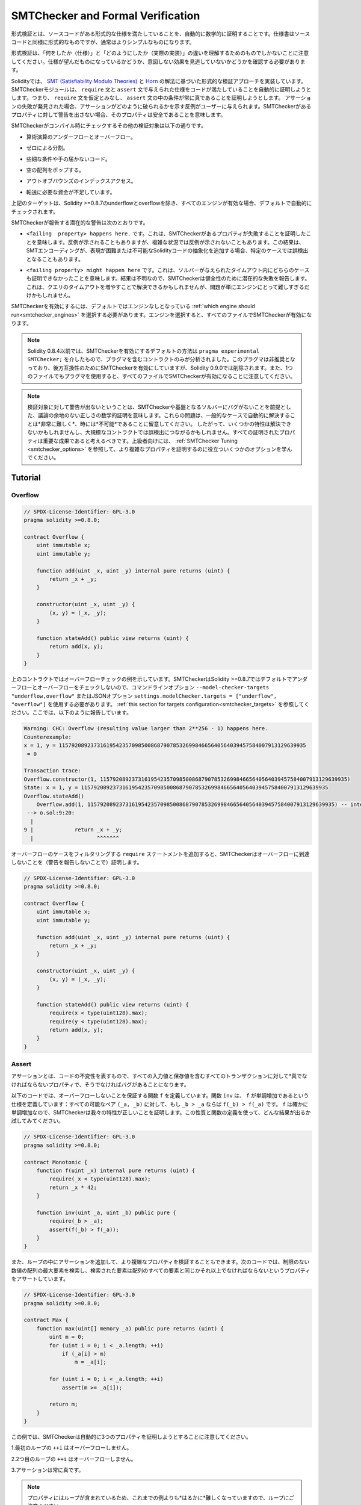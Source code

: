 .. _formal_verification:

##################################
SMTChecker and Formal Verification
##################################

.. Using formal verification it is possible to perform an automated mathematical
.. proof that your source code fulfills a certain formal specification.
.. The specification is still formal (just as the source code), but usually much
.. simpler.

形式検証とは、ソースコードがある形式的な仕様を満たしていることを、自動的に数学的に証明することです。仕様書はソースコードと同様に形式的なものですが、通常はよりシンプルなものになります。

.. Note that formal verification itself can only help you understand the
.. difference between what you did (the specification) and how you did it
.. (the actual implementation). You still need to check whether the specification
.. is what you wanted and that you did not miss any unintended effects of it.

形式検証は、「何をしたか（仕様）」と「どのようにしたか（実際の実装）」の違いを理解するためのものでしかないことに注意してください。仕様が望んだものになっているかどうか、意図しない効果を見逃していないかどうかを確認する必要があります。

.. Solidity implements a formal verification approach based on
.. `SMT (Satisfiability Modulo Theories) <https://en.wikipedia.org/wiki/Satisfiability_modulo_theories>`_ and
.. `Horn <https://en.wikipedia.org/wiki/Horn-satisfiability>`_ solving.
.. The SMTChecker module automatically tries to prove that the code satisfies the
.. specification given by ``require`` and ``assert`` statements. That is, it considers
.. ``require`` statements as assumptions and tries to prove that the conditions
.. inside ``assert`` statements are always true.  If an assertion failure is
.. found, a counterexample may be given to the user showing how the assertion can
.. be violated. If no warning is given by the SMTChecker for a property,
.. it means that the property is safe.

Solidityでは、 `SMT (Satisfiability Modulo Theories) <https://en.wikipedia.org/wiki/Satisfiability_modulo_theories>`_ と `Horn <https://en.wikipedia.org/wiki/Horn-satisfiability>`_ の解法に基づいた形式的な検証アプローチを実装しています。SMTCheckerモジュールは、 ``require`` 文と ``assert`` 文で与えられた仕様をコードが満たしていることを自動的に証明しようとします。つまり、 ``require`` 文を仮定とみなし、 ``assert`` 文の中の条件が常に真であることを証明しようとします。  アサーションの失敗が発見された場合、アサーションがどのように破られるかを示す反例がユーザーに与えられます。SMTCheckerがあるプロパティに対して警告を出さない場合、そのプロパティは安全であることを意味します。

.. The other verification targets that the SMTChecker checks at compile time are:

SMTCheckerがコンパイル時にチェックするその他の検証対象は以下の通りです。

.. - Arithmetic underflow and overflow.

- 算術演算のアンダーフローとオーバーフロー。

.. - Division by zero.

- ゼロによる分割。

.. - Trivial conditions and unreachable code.

- 些細な条件や手の届かないコード。

.. - Popping an empty array.

- 空の配列をポップする。

.. - Out of bounds index access.

- アウトオブバウンズのインデックスアクセス。

.. - Insufficient funds for a transfer.

- 転送に必要な資金が不足しています。

.. All the targets above are automatically checked by default if all engines are
.. enabled, except underflow and overflow for Solidity >=0.8.7.

上記のターゲットは、Solidity >=0.8.7のunderflowとoverflowを除き、すべてのエンジンが有効な場合、デフォルトで自動的にチェックされます。

.. The potential warnings that the SMTChecker reports are:

SMTCheckerが報告する潜在的な警告は次のとおりです。

.. - ``<failing  property> happens here.``. This means that the SMTChecker proved that a certain property fails. A counterexample may be given, however in complex situations it may also not show a counterexample. This result may also be a false positive in certain cases, when the SMT encoding adds abstractions for Solidity code that is either hard or impossible to express.

- ``<failing  property> happens here.`` です。これは、SMTCheckerがあるプロパティが失敗することを証明したことを意味します。反例が示されることもありますが、複雑な状況では反例が示されないこともあります。この結果は、SMTエンコーディングが、表現が困難または不可能なSolidityコードの抽象化を追加する場合、特定のケースでは誤検出となることもあります。

.. - ``<failing property> might happen here``. This means that the solver could not prove either case within the given timeout. Since the result is unknown, the SMTChecker reports the potential failure for soundness. This may be solved by increasing the query timeout, but the problem might also simply be too hard for the engine to solve.

- ``<failing property> might happen here`` です。これは、ソルバーが与えられたタイムアウト内にどちらのケースも証明できなかったことを意味します。結果は不明なので、SMTCheckerは健全性のために潜在的な失敗を報告します。これは、クエリのタイムアウトを増やすことで解決できるかもしれませんが、問題が単にエンジンにとって難しすぎるだけかもしれません。

.. To enable the SMTChecker, you must select :ref:`which engine should run<smtchecker_engines>`,
.. where the default is no engine. Selecting the engine enables the SMTChecker on all files.

SMTCheckerを有効にするには、デフォルトではエンジンなしとなっている :ref:`which engine should run<smtchecker_engines>` を選択する必要があります。エンジンを選択すると、すべてのファイルでSMTCheckerが有効になります。

.. .. note::

..     Prior to Solidity 0.8.4, the default way to enable the SMTChecker was via
..     ``pragma experimental SMTChecker;`` and only the contracts containing the
..     pragma would be analyzed. That pragma has been deprecated, and although it
..     still enables the SMTChecker for backwards compatibility, it will be removed
..     in Solidity 0.9.0. Note also that now using the pragma even in a single file
..     enables the SMTChecker for all files.

.. note::

    Solidity 0.8.4以前では、SMTCheckerを有効にするデフォルトの方法は ``pragma experimental SMTChecker;`` を介したもので、プラグマを含むコントラクトのみが分析されました。このプラグマは非推奨となっており、後方互換性のためにSMTCheckerを有効にしていますが、Solidity 0.9.0では削除されます。また、1つのファイルでもプラグマを使用すると、すべてのファイルでSMTCheckerが有効になることに注意してください。

.. .. note::

..     The lack of warnings for a verification target represents an undisputed
..     mathematical proof of correctness, assuming no bugs in the SMTChecker and
..     the underlying solver. Keep in mind that these problems are
..     *very hard* and sometimes *impossible* to solve automatically in the
..     general case.  Therefore, several properties might not be solved or might
..     lead to false positives for large contracts. Every proven property should
..     be seen as an important achievement. For advanced users, see :ref:`SMTChecker Tuning <smtchecker_options>`
..     to learn a few options that might help proving more complex
..     properties.

.. note::

    検証対象に対して警告が出ないということは、SMTCheckerや基盤となるソルバーにバグがないことを前提とした、議論の余地のない正しさの数学的証明を意味します。これらの問題は、一般的なケースで自動的に解決することは*非常に難しく*、時には*不可能*であることに留意してください。  したがって、いくつかの特性は解決できないかもしれませんし、大規模なコントラクトでは誤検出につながるかもしれません。すべての証明されたプロパティは重要な成果であると考えるべきです。上級者向けには、 :ref:`SMTChecker Tuning <smtchecker_options>` を参照して、より複雑なプロパティを証明するのに役立ついくつかのオプションを学んでください。

********
Tutorial
********

Overflow
========

.. code-block:: Solidity

    // SPDX-License-Identifier: GPL-3.0
    pragma solidity >=0.8.0;

    contract Overflow {
        uint immutable x;
        uint immutable y;

        function add(uint _x, uint _y) internal pure returns (uint) {
            return _x + _y;
        }

        constructor(uint _x, uint _y) {
            (x, y) = (_x, _y);
        }

        function stateAdd() public view returns (uint) {
            return add(x, y);
        }
    }

.. The contract above shows an overflow check example.
.. The SMTChecker does not check underflow and overflow by default for Solidity >=0.8.7,
.. so we need to use the command line option ``--model-checker-targets "underflow,overflow"``
.. or the JSON option ``settings.modelChecker.targets = ["underflow", "overflow"]``.
.. See :ref:`this section for targets configuration<smtchecker_targets>`.
.. Here, it reports the following:

上のコントラクトではオーバーフローチェックの例を示しています。SMTCheckerはSolidity >=0.8.7ではデフォルトでアンダーフローとオーバーフローをチェックしないので、コマンドラインオプション ``--model-checker-targets "underflow,overflow"`` またはJSONオプション ``settings.modelChecker.targets = ["underflow", "overflow"]`` を使用する必要があります。 :ref:`this section for targets configuration<smtchecker_targets>` を参照してください。ここでは、以下のように報告しています。

.. code-block:: text

    Warning: CHC: Overflow (resulting value larger than 2**256 - 1) happens here.
    Counterexample:
    x = 1, y = 115792089237316195423570985008687907853269984665640564039457584007913129639935
     = 0

    Transaction trace:
    Overflow.constructor(1, 115792089237316195423570985008687907853269984665640564039457584007913129639935)
    State: x = 1, y = 115792089237316195423570985008687907853269984665640564039457584007913129639935
    Overflow.stateAdd()
        Overflow.add(1, 115792089237316195423570985008687907853269984665640564039457584007913129639935) -- internal call
     --> o.sol:9:20:
      |
    9 |             return _x + _y;
      |                    ^^^^^^^

.. If we add ``require`` statements that filter out overflow cases,
.. the SMTChecker proves that no overflow is reachable (by not reporting warnings):

オーバーフローのケースをフィルタリングする ``require`` ステートメントを追加すると、SMTCheckerはオーバーフローに到達しないことを（警告を報告しないことで）証明します。

.. code-block:: Solidity

    // SPDX-License-Identifier: GPL-3.0
    pragma solidity >=0.8.0;

    contract Overflow {
        uint immutable x;
        uint immutable y;

        function add(uint _x, uint _y) internal pure returns (uint) {
            return _x + _y;
        }

        constructor(uint _x, uint _y) {
            (x, y) = (_x, _y);
        }

        function stateAdd() public view returns (uint) {
            require(x < type(uint128).max);
            require(y < type(uint128).max);
            return add(x, y);
        }
    }

Assert
======

.. An assertion represents an invariant in your code: a property that must be true
.. *for all transactions, including all input and storage values*, otherwise there is a bug.

アサーションとは、コードの不変性を表すもので、すべての入力値と保存値を含むすべてのトランザクションに対して*真でなければならないプロパティで、そうでなければバグがあることになります。

.. The code below defines a function ``f`` that guarantees no overflow.
.. Function ``inv`` defines the specification that ``f`` is monotonically increasing:
.. for every possible pair ``(_a, _b)``, if ``_b > _a`` then ``f(_b) > f(_a)``.
.. Since ``f`` is indeed monotonically increasing, the SMTChecker proves that our
.. property is correct. You are encouraged to play with the property and the function
.. definition to see what results come out!

以下のコードでは、オーバーフローしないことを保証する関数 ``f`` を定義しています。関数 ``inv`` は、 ``f`` が単調増加であるという仕様を定義しています：すべての可能なペア ``(_a, _b)`` に対して、もし ``_b > _a`` ならば ``f(_b) > f(_a)`` です。 ``f`` は確かに単調増加なので、SMTCheckerは我々の特性が正しいことを証明します。この性質と関数の定義を使って、どんな結果が出るか試してみてください。

.. code-block:: Solidity

    // SPDX-License-Identifier: GPL-3.0
    pragma solidity >=0.8.0;

    contract Monotonic {
        function f(uint _x) internal pure returns (uint) {
            require(_x < type(uint128).max);
            return _x * 42;
        }

        function inv(uint _a, uint _b) public pure {
            require(_b > _a);
            assert(f(_b) > f(_a));
        }
    }

.. We can also add assertions inside loops to verify more complicated properties.
.. The following code searches for the maximum element of an unrestricted array of
.. numbers, and asserts the property that the found element must be greater or
.. equal every element in the array.

また、ループの中にアサーションを追加して、より複雑なプロパティを検証することもできます。次のコードでは、制限のない数値の配列の最大要素を検索し、検索された要素は配列のすべての要素と同じかそれ以上でなければならないというプロパティをアサートしています。

.. code-block:: Solidity

    // SPDX-License-Identifier: GPL-3.0
    pragma solidity >=0.8.0;

    contract Max {
        function max(uint[] memory _a) public pure returns (uint) {
            uint m = 0;
            for (uint i = 0; i < _a.length; ++i)
                if (_a[i] > m)
                    m = _a[i];

            for (uint i = 0; i < _a.length; ++i)
                assert(m >= _a[i]);

            return m;
        }
    }

.. Note that in this example the SMTChecker will automatically try to prove three properties:

この例では、SMTCheckerは自動的に3つのプロパティを証明しようとすることに注意してください。

.. 1. ``++i`` in the first loop does not overflow.

1.最初のループの ``++i`` はオーバーフローしません。

.. 2. ``++i`` in the second loop does not overflow.

2.2つ目のループの ``++i`` はオーバーフローしません。

.. 3. The assertion is always true.

3.アサーションは常に真です。

.. .. note::

..     The properties involve loops, which makes it *much much* harder than the previous
..     examples, so beware of loops!

.. note::

    プロパティにはループが含まれているため、これまでの例よりも*はるかに*難しくなっていますので、ループにご注意ください。

.. All the properties are correctly proven safe. Feel free to change the
.. properties and/or add restrictions on the array to see different results.
.. For example, changing the code to

すべてのプロパティの安全性が正しく証明されています。プロパティを変更したり，配列に制限を加えることで，異なる結果を得ることができます。例えば、コードを次のように変更すると

.. code-block:: Solidity

    // SPDX-License-Identifier: GPL-3.0
    pragma solidity >=0.8.0;

    contract Max {
        function max(uint[] memory _a) public pure returns (uint) {
            require(_a.length >= 5);
            uint m = 0;
            for (uint i = 0; i < _a.length; ++i)
                if (_a[i] > m)
                    m = _a[i];

            for (uint i = 0; i < _a.length; ++i)
                assert(m > _a[i]);

            return m;
        }
    }

.. gives us:

が与えてくれます。

.. code-block:: text

    Warning: CHC: Assertion violation happens here.
    Counterexample:

    _a = [0, 0, 0, 0, 0]
     = 0

    Transaction trace:
    Test.constructor()
    Test.max([0, 0, 0, 0, 0])
      --> max.sol:14:4:
       |
    14 |            assert(m > _a[i]);

State Properties
================

.. So far the examples only demonstrated the use of the SMTChecker over pure code,
.. proving properties about specific operations or algorithms.
.. A common type of properties in smart contracts are properties that involve the
.. state of the contract. Multiple transactions might be needed to make an assertion
.. fail for such a property.

これまでの例では、特定の操作やアルゴリズムに関するプロパティを証明する、純粋なコードに対するSMTCheckerの使用方法を示しただけでした。スマートコントラクトにおける一般的なプロパティの種類は、コントラクトの状態に関わるプロパティです。このようなプロパティについてアサーションを失敗させるには、複数のトランザクションが必要になる場合があります。

.. As an example, consider a 2D grid where both axis have coordinates in the range (-2^128, 2^128 - 1).
.. Let us place a robot at position (0, 0). The robot can only move diagonally, one step at a time,
.. and cannot move outside the grid. The robot's state machine can be represented by the smart contract
.. below.

例として、両軸の座標が(-2^128, 2^128 - 1)の範囲にある2Dグリッドを考えてみましょう。ここで、ロボットを(0, 0)の位置に置きます。ロボットは対角線上に1歩ずつしか移動できず，グリッドの外には出られません．このロボットのステートマシンは，以下のスマートコントラクトで表すことができます．

.. code-block:: Solidity

    // SPDX-License-Identifier: GPL-3.0
    pragma solidity >=0.8.0;

    contract Robot {
        int x = 0;
        int y = 0;

        modifier wall {
            require(x > type(int128).min && x < type(int128).max);
            require(y > type(int128).min && y < type(int128).max);
            _;
        }

        function moveLeftUp() wall public {
            --x;
            ++y;
        }

        function moveLeftDown() wall public {
            --x;
            --y;
        }

        function moveRightUp() wall public {
            ++x;
            ++y;
        }

        function moveRightDown() wall public {
            ++x;
            --y;
        }

        function inv() public view {
            assert((x + y) % 2 == 0);
        }
    }

.. Function ``inv`` represents an invariant of the state machine that ``x + y``
.. must be even.
.. The SMTChecker manages to prove that regardless how many commands we give the
.. robot, even if infinitely many, the invariant can *never* fail. The interested
.. reader may want to prove that fact manually as well.  Hint: this invariant is
.. inductive.

関数 ``inv`` は、 ``x + y`` が偶数でなければならないというステートマシンの不変量を表しています。SMTCheckerは、ロボットにどんなに多くの命令を与えても、たとえ無限に与えても、不変量は*絶対に*失敗しないことを証明できます。興味のある方は、手動でこの事実を証明することもできます。  ヒント：この不変量は帰納的なものです。

.. We can also trick the SMTChecker into giving us a path to a certain position we
.. think might be reachable.  We can add the property that (2, 4) is *not*
.. reachable, by adding the following function.

また、SMTCheckerを騙して、到達可能と思われるある位置までのパスを教えてもらうこともできます。  次のような関数を追加することで、(2, 4)は*not* reachableであるという性質を追加できます。

.. code-block:: Solidity

    function reach_2_4() public view {
        assert(!(x == 2 && y == 4));
    }

.. This property is false, and while proving that the property is false,
.. the SMTChecker tells us exactly *how* to reach (2, 4):

この性質は偽であり、SMTCheckerはこの性質が偽であることを証明しながら、(2, 4)に到達する方法を正確に*教えてくれます。

.. code-block:: text

    Warning: CHC: Assertion violation happens here.
    Counterexample:
    x = 2, y = 4

    Transaction trace:
    Robot.constructor()
    State: x = 0, y = 0
    Robot.moveLeftUp()
    State: x = (- 1), y = 1
    Robot.moveRightUp()
    State: x = 0, y = 2
    Robot.moveRightUp()
    State: x = 1, y = 3
    Robot.moveRightUp()
    State: x = 2, y = 4
    Robot.reach_2_4()
      --> r.sol:35:4:
       |
    35 |            assert(!(x == 2 && y == 4));
       |            ^^^^^^^^^^^^^^^^^^^^^^^^^^^

.. Note that the path above is not necessarily deterministic, as there are
.. other paths that could reach (2, 4). The choice of which path is shown
.. might change depending on the used solver, its version, or just randomly.

なお，上の経路は必ずしも決定論的ではなく，(2, 4)に到達する経路は他にもあるので注意が必要です．どの経路を表示するかは，使用するソルバーやそのバージョンによって変わるかもしれませんし，ランダムに表示されるかもしれません．

External Calls and Reentrancy
=============================

.. Every external call is treated as a call to unknown code by the SMTChecker.
.. The reasoning behind that is that even if the code of the called contract is
.. available at compile time, there is no guarantee that the deployed contract
.. will indeed be the same as the contract where the interface came from at
.. compile time.

すべての外部呼び出しは、SMTCheckerによって未知のコードへの呼び出しとして扱われます。その理由は、たとえ呼び出されたコントラクトのコードがコンパイル時に利用可能であったとしても、デプロイされたコントラクトが実際にコンパイル時にインターフェースの元となったコントラクトと同じであるという保証はないからです。

.. In some cases, it is possible to automatically infer properties over state
.. variables that are still true even if the externally called code can do
.. anything, including reenter the caller contract.

場合によっては、外部から呼び出されたコードが呼び出し元のコントラクトを再入力するなど、何をしても真である状態変数のプロパティを自動的に推論することも可能です。

.. code-block:: Solidity

    // SPDX-License-Identifier: GPL-3.0
    pragma solidity >=0.8.0;

    interface Unknown {
        function run() external;
    }

    contract Mutex {
        uint x;
        bool lock;

        Unknown immutable unknown;

        constructor(Unknown _u) {
            require(address(_u) != address(0));
            unknown = _u;
        }

        modifier mutex {
            require(!lock);
            lock = true;
            _;
            lock = false;
        }

        function set(uint _x) mutex public {
            x = _x;
        }

        function run() mutex public {
            uint xPre = x;
            unknown.run();
            assert(xPre == x);
        }
    }

.. The example above shows a contract that uses a mutex flag to forbid reentrancy.
.. The solver is able to infer that when ``unknown.run()`` is called, the contract
.. is already "locked", so it would not be possible to change the value of ``x``,
.. regardless of what the unknown called code does.

上の例では、ミューテックス・フラグを使用して再入を禁止したコントラクトを示しています。ソルバーは、 ``unknown.run()`` が呼び出されたとき、コントラクトはすでに「ロック」されているので、未知の呼び出されたコードが何をしようと、 ``x`` の値を変更することはできないだろうと推測できます。

.. If we "forget" to use the ``mutex`` modifier on function ``set``, the
.. SMTChecker is able to synthesize the behaviour of the externally called code so
.. that the assertion fails:

関数 ``set`` に ``mutex`` 修飾子を使うことを「忘れた」場合、SMTCheckerは外部から呼び出されたコードの振る舞いを合成し、アサーションが失敗するようにします。

.. code-block:: text

    Warning: CHC: Assertion violation happens here.
    Counterexample:
    x = 1, lock = true, unknown = 1

    Transaction trace:
    Mutex.constructor(1)
    State: x = 0, lock = false, unknown = 1
    Mutex.run()
        unknown.run() -- untrusted external call, synthesized as:
            Mutex.set(1) -- reentrant call
      --> m.sol:32:3:
       |
    32 | 		assert(xPre == x);
       | 		^^^^^^^^^^^^^^^^^

.. _smtchecker_options:

*****************************
SMTChecker Options and Tuning
*****************************

Timeout
=======

.. The SMTChecker uses a hardcoded resource limit (``rlimit``) chosen per solver,
.. which is not precisely related to time. We chose the ``rlimit`` option as the default
.. because it gives more determinism guarantees than time inside the solver.

SMTCheckerでは、ソルバーごとに選択されたハードコードされたリソース制限（ ``rlimit`` ）を使用していますが、これは時間とは正確には関係ありません。 ``rlimit`` オプションをデフォルトとして選択したのは、ソルバー内部の時間よりも決定性の保証が得られるからです。

.. This options translates roughly to "a few seconds timeout" per query. Of course many properties
.. are very complex and need a lot of time to be solved, where determinism does not matter.
.. If the SMTChecker does not manage to solve the contract properties with the default ``rlimit``,
.. a timeout can be given in milliseconds via the CLI option ``--model-checker-timeout <time>`` or
.. the JSON option ``settings.modelChecker.timeout=<time>``, where 0 means no timeout.

このオプションを大まかに説明すると、1回のクエリにつき「数秒のタイムアウト」となります。もちろん、多くのプロパティは非常に複雑で、決定論が問題にならないような解決に多くの時間を必要とする。SMTCheckerがデフォルトの ``rlimit`` でコントラクトプロパティを解決できない場合、CLIオプション ``--model-checker-timeout <time>`` またはJSONオプション ``settings.modelChecker.timeout=<time>`` を介して、ミリ秒単位でタイムアウトを与えることができる。

.. _smtchecker_targets:

Verification Targets
====================

.. The types of verification targets created by the SMTChecker can also be
.. customized via the CLI option ``--model-checker-target <targets>`` or the JSON
.. option ``settings.modelChecker.targets=<targets>``.
.. In the CLI case, ``<targets>`` is a no-space-comma-separated list of one or
.. more verification targets, and an array of one or more targets as strings in
.. the JSON input.
.. The keywords that represent the targets are:

SMTCheckerによって作成される検証ターゲットの種類は、CLIオプション ``--model-checker-target <targets>`` またはJSONオプション ``settings.modelChecker.targets=<targets>`` によってカスタマイズすることもできます。CLIの場合、 ``<targets>`` は1つまたは複数の検証ターゲットのスペースなしコンマ区切りのリストで、JSON入力では1つまたは複数のターゲットを文字列として配列します。ターゲットを表すキーワードは

.. - Assertions: ``assert``.

- アサーション ``assert`` です。

.. - Arithmetic underflow: ``underflow``.

- 算術アンダーフロー。 ``underflow`` です。

.. - Arithmetic overflow: ``overflow``.

- 算術オーバーフロー。 ``overflow`` です。

.. - Division by zero: ``divByZero``.

- ゼロによる分割 ``divByZero`` です。

.. - Trivial conditions and unreachable code: ``constantCondition``.

- 些細な条件で、手の届かないコードを ``constantCondition`` を使用しています。

.. - Popping an empty array: ``popEmptyArray``.

- 空の配列をポップする ``popEmptyArray`` .

.. - Out of bounds array/fixed bytes index access: ``outOfBounds``.

- 境界を越えた配列/固定バイトのインデックスアクセス。 ``outOfBounds`` を使用しています。

.. - Insufficient funds for a transfer: ``balance``.

- 転送に必要な資金が不足しています。 ``balance`` .

.. - All of the above: ``default`` (CLI only).

- 上記の全てです。 ``default`` （CLIのみ）。

.. A common subset of targets might be, for example:
.. ``--model-checker-targets assert,overflow``.

ターゲットの一般的なサブセットは、例えば次のようなものです。 ``--model-checker-targets assert,overflow`` です。

.. All targets are checked by default, except underflow and overflow for Solidity >=0.8.7.

デフォルトではすべてのターゲットがチェックされますが、Solidity >=0.8.7ではアンダーフローとオーバーフローがチェックされます。

.. There is no precise heuristic on how and when to split verification targets,
.. but it can be useful especially when dealing with large contracts.

検証対象をいつ、どのように分割するかについての正確なヒューリスティックはありませんが、特に大規模なコントラクトを扱う場合には有効です。

Unproved Targets
================

.. If there are any unproved targets, the SMTChecker issues one warning stating
.. how many unproved targets there are. If the user wishes to see all the specific
.. unproved targets, the CLI option ``--model-checker-show-unproved`` and
.. the JSON option ``settings.modelChecker.showUnproved = true`` can be used.

検証されていないターゲットがある場合、SMTCheckerは検証されていないターゲットの数を示す1つの警告を発行します。ユーザーが特定の未処理のターゲットをすべて表示したい場合は、CLIオプション ``--model-checker-show-unproved`` およびJSONオプション ``settings.modelChecker.showUnproved = true`` を使用できます。

Verified Contracts
==================

.. By default all the deployable contracts in the given sources are analyzed separately as
.. the one that will be deployed. This means that if a contract has many direct
.. and indirect inheritance parents, all of them will be analyzed on their own,
.. even though only the most derived will be accessed directly on the blockchain.
.. This causes an unnecessary burden on the SMTChecker and the solver.  To aid
.. cases like this, users can specify which contracts should be analyzed as the
.. deployed one. The parent contracts are of course still analyzed, but only in
.. the context of the most derived contract, reducing the complexity of the
.. encoding and generated queries. Note that abstract contracts are by default
.. not analyzed as the most derived by the SMTChecker.

デフォルトでは、指定されたソース内のすべてのデプロイ可能なコントラクトが、デプロイされるものとして個別に分析されます。これは、コントラクトが多くの直接および間接的な継承親を持つ場合、最も派生したものだけがブロックチェーン上で直接アクセスされるにもかかわらず、それらすべてが単独で分析されることを意味します。これは、SMTCheckerとソルバーに不必要な負担をかけることになります。  このようなケースを支援するために、ユーザーはどのコントラクトをデプロイされたものとして分析すべきかを指定できます。親コントラクトはもちろんまだ分析されますが、最も派生したコントラクトのコンテキストでのみ分析され、エンコーディングと生成されたクエリの複雑さが軽減されます。抽象的なコントラクトはデフォルトではSMTCheckerによって最も派生したものとして分析されないことに注意してください。

.. The chosen contracts can be given via a comma-separated list (whitespace is not
.. allowed) of <source>:<contract> pairs in the CLI:
.. ``--model-checker-contracts "<source1.sol:contract1>,<source2.sol:contract2>,<source2.sol:contract3>"``,
.. and via the object ``settings.modelChecker.contracts`` in the :ref:`JSON input<compiler-api>`,
.. which has the following form:

選択されたコントラクトは、CLI： ``--model-checker-contracts "<source1.sol:contract1>,<source2.sol:contract2>,<source2.sol:contract3>"`` では<source>：<contract>のペアのコンマ区切りリスト（空白は許されない）を介して、 :ref:`JSON input<compiler-api>` ではオブジェクト ``settings.modelChecker.contracts`` を介して、次のような形式で与えられます。

.. code-block:: json

    "contracts": {
        "source1.sol": ["contract1"],
        "source2.sol": ["contract2", "contract3"]
    }

Reported Inferred Inductive Invariants
======================================

.. For properties that were proved safe with the CHC engine,
.. the SMTChecker can retrieve inductive invariants that were inferred by the Horn
.. solver as part of the proof.
.. Currently two types of invariants can be reported to the user:

CHCエンジンで安全性が証明された性質については、SMTCheckerは証明の一部としてホーンソルバーによって推論された帰納的不変量を取得できます。現在、2種類の不変量をユーザに報告できます。

.. - Contract Invariants: these are properties over the contract's state variables
..   that are true before and after every possible transaction that the contract may ever run. For example, ``x >= y``, where ``x`` and ``y`` are a contract's state variables.

- コントラクト不変量：コントラクトの状態変数に関するプロパティで、コントラクトが実行する可能性のあるすべてのトランザクションの前後で真となるものです。例えば、 ``x`` と ``y`` がコントラクトの状態変数である場合、 ``x >= y`` となります。

.. - Reentrancy Properties: they represent the behavior of the contract
..   in the presence of external calls to unknown code. These properties can express a relation
..   between the value of the state variables before and after the external call, where the external call is free to do anything, including making reentrant calls to the analyzed contract. Primed variables represent the state variables' values after said external call. Example: ``lock -> x = x'``.

- 再帰性プロパティ：未知のコードへの外部呼び出しがある場合のコントラクトの動作を表します。これらのプロパティは、外部呼び出しの前と後の状態変数の値の間の関係を表現できます。外部呼び出しは、分析されたコントラクトへのリエントラントな呼び出しを行うことを含め、何でも自由に行うことができます。プライム化された変数は、前記外部呼び出し後の状態変数の値を表します。例 ``lock -> x = x'`` です。

.. The user can choose the type of invariants to be reported using the CLI option ``--model-checker-invariants "contract,reentrancy"`` or as an array in the field ``settings.modelChecker.invariants`` in the :ref:`JSON input<compiler-api>`.
.. By default the SMTChecker does not report invariants.

ユーザーは、CLIオプション ``--model-checker-invariants "contract,reentrancy"`` を使用して、または :ref:`JSON input<compiler-api>` のフィールド ``settings.modelChecker.invariants`` で配列として報告される不変量のタイプを選択できます。デフォルトでは、SMTCheckerはインバリアントを報告しません。

Division and Modulo With Slack Variables
========================================

.. Spacer, the default Horn solver used by the SMTChecker, often dislikes division
.. and modulo operations inside Horn rules. Because of that, by default the
.. Solidity division and modulo operations are encoded using the constraint
.. ``a = b * d + m`` where ``d = a / b`` and ``m = a % b``.
.. However, other solvers, such as Eldarica, prefer the syntactically precise operations.
.. The command line flag ``--model-checker-div-mod-no-slacks`` and the JSON option
.. ``settings.modelChecker.divModNoSlacks`` can be used to toggle the encoding
.. depending on the used solver preferences.

SMTCheckerで使用されているデフォルトのホーンソルバーであるSpacerは、ホーンルール内の除算やモジュロ演算を嫌うことがあります。そのため、デフォルトではSolidityの除算とモジュロ演算は ``a = b * d + m``  where  ``d = a / b``  and  ``m = a % b`` という制約を用いてエンコードされています。しかし、Eldaricaのような他のソルバーは、構文的に正確な演算を好みます。コマンドラインフラグ ``--model-checker-div-mod-no-slacks`` とJSONオプション ``settings.modelChecker.divModNoSlacks`` を使って、使用するソルバーの好みに応じてエンコーディングを切り替えることができます。

Natspec Function Abstraction
============================

.. Certain functions including common math methods such as ``pow``
.. and ``sqrt`` may be too complex to be analyzed in a fully automated way.
.. These functions can be annotated with Natspec tags that indicate to the
.. SMTChecker that these functions should be abstracted. This means that the
.. body of the function is not used, and when called, the function will:

``pow`` や ``sqrt`` などの一般的な数学手法を含む特定の関数は、完全に自動化された方法で分析するには複雑すぎる場合があります。このような関数には、Natspecタグで注釈を付けることができます。Natspecタグは、SMTCheckerに対して、これらの関数が抽象化されるべきであることを示します。これは、関数の本体は使用されず、関数が呼び出されたときに

.. - Return a nondeterministic value, and either keep the state variables unchanged if the abstracted function is view/pure, or also set the state variables to nondeterministic values otherwise. This can be used via the annotation ``/// @custom:smtchecker abstract-function-nondet``.

- 非決定論的な値を返し、抽象化された関数がview/pureであれば状態変数を変更せずに、そうでなければ状態変数を非決定論的な値に設定します。これは、アノテーション ``/// @custom:smtchecker abstract-function-nondet`` を介して使用できます。

.. - Act as an uninterpreted function. This means that the semantics of the function (given by the body) are ignored, and the only property this function has is that given the same input it guarantees the same output. This is currently under development and will be available via the annotation ``/// @custom:smtchecker abstract-function-uf``.

- 解釈されない関数として動作します。これは、（ボディで与えられた）関数のセマンティクスが無視され、この関数が持つ唯一の特性は、同じ入力が与えられれば同じ出力が保証されるということです。この機能は現在開発中で、アノテーション ``/// @custom:smtchecker abstract-function-uf`` から利用できるようになる予定です。

.. _smtchecker_engines:

Model Checking Engines
======================

.. The SMTChecker module implements two different reasoning engines, a Bounded
.. Model Checker (BMC) and a system of Constrained Horn Clauses (CHC).  Both
.. engines are currently under development, and have different characteristics.
.. The engines are independent and every property warning states from which engine
.. it came. Note that all the examples above with counterexamples were
.. reported by CHC, the more powerful engine.

SMTCheckerモジュールは、BMC（Bounded Model Checker）とCHC（Constrained Horn Clauses）という2種類の推論エンジンを実装しています。  両エンジンは現在開発中であり、それぞれ異なる特徴を持っています。これらのエンジンは独立しており、すべてのプロパティの警告は、それがどのエンジンから来たかを示しています。なお、上記の反例のある例はすべて、より強力なエンジンであるCHCから報告されています。

.. By default both engines are used, where CHC runs first, and every property that
.. was not proven is passed over to BMC. You can choose a specific engine via the CLI
.. option ``--model-checker-engine {all,bmc,chc,none}`` or the JSON option
.. ``settings.modelChecker.engine={all,bmc,chc,none}``.

デフォルトでは、両方のエンジンが使用され、CHCが最初に実行され、証明されなかったすべてのプロパティがBMCに渡されます。特定のエンジンを選択するには、CLIオプション ``--model-checker-engine {all,bmc,chc,none}`` またはJSONオプション ``settings.modelChecker.engine={all,bmc,chc,none}`` を使用します。

Bounded Model Checker (BMC)
---------------------------

.. The BMC engine analyzes functions in isolation, that is, it does not take the
.. overall behavior of the contract over multiple transactions into account when
.. analyzing each function.  Loops are also ignored in this engine at the moment.
.. Internal function calls are inlined as long as they are not recursive, directly
.. or indirectly. External function calls are inlined if possible. Knowledge
.. that is potentially affected by reentrancy is erased.

BMCエンジンは、関数を単独で解析します。つまり、各関数を解析する際に、複数のトランザクションにわたるコントラクトの全体的な動作を考慮しません。  ループも現時点ではこのエンジンでは無視されます。内部の関数呼び出しは、直接的または間接的に再帰的でない限りインライン化されます。外部関数呼び出しは可能な限りインライン化されます。再帰性の影響を受ける可能性のある知識は消去されます。

.. The characteristics above make BMC prone to reporting false positives,
.. but it is also lightweight and should be able to quickly find small local bugs.

上記のような特性から、BMCは誤検出を報告する傾向がありますが、軽量であるため、小さなローカルバグを素早く発見できるはずです。

Constrained Horn Clauses (CHC)
------------------------------

.. A contract's Control Flow Graph (CFG) is modelled as a system of
.. Horn clauses, where the life cycle of the contract is represented by a loop
.. that can visit every public/external function non-deterministically. This way,
.. the behavior of the entire contract over an unbounded number of transactions
.. is taken into account when analyzing any function. Loops are fully supported
.. by this engine. Internal function calls are supported, and external function
.. calls assume the called code is unknown and can do anything.

コントラクトのコントロールフローグラフ（CFG）は、Horn節のシステムとしてモデル化されており、コントラクトのライフサイクルは、すべてのパブリック／エクスターナル関数を非決定的に訪れることができるループで表現されています。このようにして、任意の関数を解析する際には、無制限の数のトランザクションにおけるコントラクト全体の動作が考慮されます。ループはこのエンジンで完全にサポートされています。内部関数の呼び出しはサポートされており、外部関数の呼び出しは、呼び出されたコードが未知であり、何でもできると仮定します。

.. The CHC engine is much more powerful than BMC in terms of what it can prove,
.. and might require more computing resources.

CHCエンジンは、BMCよりも証明できる内容がはるかに多く、より多くのコンピューティングリソースを必要とする可能性があります。

SMT and Horn solvers
====================

.. The two engines detailed above use automated theorem provers as their logical
.. backends.  BMC uses an SMT solver, whereas CHC uses a Horn solver. Often the
.. same tool can act as both, as seen in `z3 <https://github.com/Z3Prover/z3>`_,
.. which is primarily an SMT solver and makes `Spacer
.. <https://spacer.bitbucket.io/>`_ available as a Horn solver, and `Eldarica
.. <https://github.com/uuverifiers/eldarica>`_ which does both.

上記の2つのエンジンは、自動定理証明器を論理的バックエンドとして使用しています。  BMCはSMTソルバーを使用し、CHCはHornソルバーを使用しています。SMTソルバーを主とし、 `Spacer <https://spacer.bitbucket.io/>`_ をHornソルバーとして利用可能な `z3 <https://github.com/Z3Prover/z3>`_ や、両方の機能を持つ `Eldarica <https://github.com/uuverifiers/eldarica>`_ のように、同じツールが両方の役割を果たすこともよくあります。

.. The user can choose which solvers should be used, if available, via the CLI
.. option ``--model-checker-solvers {all,cvc4,smtlib2,z3}`` or the JSON option
.. ``settings.modelChecker.solvers=[smtlib2,z3]``, where:

ユーザーは、使用可能な場合、どのソルバーを使用するかを、CLIオプション ``--model-checker-solvers {all,cvc4,smtlib2,z3}`` またはJSONオプション ``settings.modelChecker.solvers=[smtlib2,z3]`` で選択できます。

.. - ``cvc4`` is only available if the ``solc`` binary is compiled with it. Only BMC uses ``cvc4``.

- ``cvc4`` は、 ``solc`` のバイナリがコンパイルされている場合にのみ使用できます。 ``cvc4`` を使うのはBMCだけです。

.. - ``smtlib2`` outputs SMT/Horn queries in the `smtlib2 <http://smtlib.cs.uiowa.edu/>`_ format.
..   These can be used together with the compiler's `callback mechanism <https://github.com/ethereum/solc-js>`_ so that
..   any solver binary from the system can be employed to synchronously return the results of the queries to the compiler.
..   This is currently the only way to use Eldarica, for example, since it does not have a C++ API.
..   This can be used by both BMC and CHC depending on which solvers are called.

- ``smtlib2`` はSMT/Hornのクエリを `smtlib2 <http://smtlib.cs.uiowa.edu/>`_ 形式で出力します。   これをコンパイラの `callback mechanism <https://github.com/ethereum/solc-js>`_ と併用することで、システム内の任意のソルバーバイナリを採用して、クエリの結果をコンパイラに同期して返すことができます。   例えば、EldaricaはC++のAPIを持っていないので、これが現在のところ唯一の使用方法です。   これは、どのソルバーを呼び出すかによって、BMCとCHCの両方で使用できます。

.. - ``z3`` is available

..   - if ``solc`` is compiled with it;

..   - if a dynamic ``z3`` library of version 4.8.x is installed in a Linux system (from Solidity 0.7.6);

..   - statically in ``soljson.js`` (from Solidity 0.6.9), that is, the Javascript binary of the compiler.

- ``z3`` が使える

  -  ``solc`` がコンパイルされていれば

  - Linuxシステムにバージョン4.8.xのダイナミック ``z3`` ライブラリーがインストールされている場合（Solidity 0.7.6以降）。

  -  ``soljson.js``  (Solidity 0.6.9 以降)では静的に、つまりコンパイラの Javascript バイナリを使用しています。

.. Since both BMC and CHC use ``z3``, and ``z3`` is available in a greater variety
.. of environments, including in the browser, most users will almost never need to be
.. concerned about this option. More advanced users might apply this option to try
.. alternative solvers on more complex problems.

BMCもCHCも ``z3`` を採用しており、 ``z3`` はブラウザを含めてより多様な環境で利用できるため、ほとんどのユーザーはこのオプションを気にする必要はないだろう。上級者であれば、より複雑な問題に対して別のソルバーを試すためにこのオプションを適用するかもしれない。

.. Please note that certain combinations of chosen engine and solver will lead to
.. the SMTChecker doing nothing, for example choosing CHC and ``cvc4``.

なお、選択したエンジンとソルバーの組み合わせによっては、SMTCheckerが何もしない場合があります。例えば、CHCと ``cvc4`` を選択した場合などです。

*******************************
Abstraction and False Positives
*******************************

.. The SMTChecker implements abstractions in an incomplete and sound way: If a bug
.. is reported, it might be a false positive introduced by abstractions (due to
.. erasing knowledge or using a non-precise type). If it determines that a
.. verification target is safe, it is indeed safe, that is, there are no false
.. negatives (unless there is a bug in the SMTChecker).

SMTCheckerは、抽象化を不完全かつ健全な方法で実装しています。バグが報告された場合、それは抽象化によってもたらされた誤検出である可能性があります（知識を消去したり、正確でない型を使用したため）。検証対象が安全であると判断された場合、それは確かに安全であり、つまり（SMTCheckerにバグがない限り）偽陰性は存在しないのです。

.. If a target cannot be proven you can try to help the solver by using the tuning
.. options in the previous section.
.. If you are sure of a false positive, adding ``require`` statements in the code
.. with more information may also give some more power to the solver.

ターゲットが証明できない場合は、前のセクションのチューニング・オプションを使ってソルバーを助けることができます。誤検出が確実な場合は、より多くの情報を含む ``require`` ステートメントをコードに追加することで、ソルバーにさらなる力を与えることもできます。

SMT Encoding and Types
======================

.. The SMTChecker encoding tries to be as precise as possible, mapping Solidity types
.. and expressions to their closest `SMT-LIB <http://smtlib.cs.uiowa.edu/>`_
.. representation, as shown in the table below.

SMTCheckerのエンコーディングは可能な限り正確を期しており、Solidityの型や表現を下の表のように最も近い `SMT-LIB <http://smtlib.cs.uiowa.edu/>`_ 表現にマッピングしています。

+-----------------------+--------------------------------+-----------------------------+
|Solidity type          |SMT sort                        |Theories                     |
+=======================+================================+=============================+
|Boolean                |Bool                            |Bool                         |
+-----------------------+--------------------------------+-----------------------------+
|intN, uintN, address,  |Integer                         |LIA, NIA                     |
|bytesN, enum, contract |                                |                             |
+-----------------------+--------------------------------+-----------------------------+
|array, mapping, bytes, |Tuple                           |Datatypes, Arrays, LIA       |
|string                 |(Array elements, Integer length)|                             |
+-----------------------+--------------------------------+-----------------------------+
|struct                 |Tuple                           |Datatypes                    |
+-----------------------+--------------------------------+-----------------------------+
|other types            |Integer                         |LIA                          |
+-----------------------+--------------------------------+-----------------------------+

.. Types that are not yet supported are abstracted by a single 256-bit unsigned
.. integer, where their unsupported operations are ignored.

まだサポートされていない型は、1つの256ビットの符号なし整数で抽象化され、サポートされていない操作は無視されます。

.. For more details on how the SMT encoding works internally, see the paper
.. `SMT-based Verification of Solidity Smart Contracts <https://github.com/leonardoalt/text/blob/master/solidity_isola_2018/main.pdf>`_.

SMTエンコーディングの内部動作の詳細については、論文 `SMT-based Verification of Solidity Smart Contracts <https://github.com/leonardoalt/text/blob/master/solidity_isola_2018/main.pdf>`_ を参照してください。

Function Calls
==============

.. In the BMC engine, function calls to the same contract (or base contracts) are
.. inlined when possible, that is, when their implementation is available.  Calls
.. to functions in other contracts are not inlined even if their code is
.. available, since we cannot guarantee that the actual deployed code is the same.

BMCエンジンでは、同じコントラクト（またはベースコントラクト）の関数呼び出しは、可能な場合、つまりその実装が利用可能な場合にインライン化されます。  他のコントラクトの関数の呼び出しは、そのコードが利用可能であってもインライン化されません。これは、実際にデプロイされたコードが同じであることを保証できないからです。

.. The CHC engine creates nonlinear Horn clauses that use summaries of the called
.. functions to support internal function calls. External function calls are treated
.. as calls to unknown code, including potential reentrant calls.

CHCエンジンは、内部関数の呼び出しをサポートするために、呼び出された関数のサマリーを使用する非線形ホーン句を作成します。外部関数呼び出しは、リエントラント呼び出しの可能性も含め、未知のコードへの呼び出しとして扱われます。

.. Complex pure functions are abstracted by an uninterpreted function (UF) over
.. the arguments.

複雑な純関数は、引数上の解釈されない関数（UF）によって抽象化されます。

+-----------------------------------+--------------------------------------+
|Functions                          |BMC/CHC behavior                      |
+===================================+======================================+
|``assert``                         |Verification target.                  |
+-----------------------------------+--------------------------------------+
|``require``                        |Assumption.                           |
+-----------------------------------+--------------------------------------+
|internal call                      |BMC: Inline function call.            |
|                                   |CHC: Function summaries.              |
+-----------------------------------+--------------------------------------+
|external call to known code        |BMC: Inline function call or          |
|                                   |erase knowledge about state variables |
|                                   |and local storage references.         |
|                                   |CHC: Assume called code is unknown.   |
|                                   |Try to infer invariants that hold     |
|                                   |after the call returns.               |
+-----------------------------------+--------------------------------------+
|Storage array push/pop             |Supported precisely.                  |
|                                   |Checks whether it is popping an       |
|                                   |empty array.                          |
+-----------------------------------+--------------------------------------+
|ABI functions                      |Abstracted with UF.                   |
+-----------------------------------+--------------------------------------+
|``addmod``, ``mulmod``             |Supported precisely.                  |
+-----------------------------------+--------------------------------------+
|``gasleft``, ``blockhash``,        |Abstracted with UF.                   |
|``keccak256``, ``ecrecover``       |                                      |
|``ripemd160``                      |                                      |
+-----------------------------------+--------------------------------------+
|pure functions without             |Abstracted with UF                    |
|implementation (external or        |                                      |
|complex)                           |                                      |
+-----------------------------------+--------------------------------------+
|external functions without         |BMC: Erase state knowledge and assume |
|implementation                     |result is nondeterminisc.             |
|                                   |CHC: Nondeterministic summary.        |
|                                   |Try to infer invariants that hold     |
|                                   |after the call returns.               |
+-----------------------------------+--------------------------------------+
|transfer                           |BMC: Checks whether the contract's    |
|                                   |balance is sufficient.                |
|                                   |CHC: does not yet perform the check.  |
+-----------------------------------+--------------------------------------+
|others                             |Currently unsupported                 |
+-----------------------------------+--------------------------------------+

.. Using abstraction means loss of precise knowledge, but in many cases it does
.. not mean loss of proving power.

抽象化することは、正確な知識を失うことを意味しますが、多くの場合、証明力を失うことを意味しません。

.. code-block:: solidity

    // SPDX-License-Identifier: GPL-3.0
    pragma solidity >=0.8.0;

    contract Recover
    {
        function f(
            bytes32 hash,
            uint8 _v1, uint8 _v2,
            bytes32 _r1, bytes32 _r2,
            bytes32 _s1, bytes32 _s2
        ) public pure returns (address) {
            address a1 = ecrecover(hash, _v1, _r1, _s1);
            require(_v1 == _v2);
            require(_r1 == _r2);
            require(_s1 == _s2);
            address a2 = ecrecover(hash, _v2, _r2, _s2);
            assert(a1 == a2);
            return a1;
        }
    }

.. In the example above, the SMTChecker is not expressive enough to actually
.. compute ``ecrecover``, but by modelling the function calls as uninterpreted
.. functions we know that the return value is the same when called on equivalent
.. parameters. This is enough to prove that the assertion above is always true.

上の例では、SMTCheckerは実際に ``ecrecover`` を計算するほどの表現力はありませんが、関数呼び出しを解釈されない関数としてモデル化することで、同等のパラメータで呼び出された場合に戻り値が同じであることがわかります。このことは、上記の主張が常に真であることを証明するのに十分です。

.. Abstracting a function call with an UF can be done for functions known to be
.. deterministic, and can be easily done for pure functions.  It is however
.. difficult to do this with general external functions, since they might depend
.. on state variables.

関数呼び出しをUFで抽象化することは、決定論的であることが知られている関数に対しては可能であり、純粋な関数に対しても簡単に行うことができます。  しかし、一般の外部関数では、状態変数に依存する可能性があるため、これを行うことは困難です。

Reference Types and Aliasing
============================

.. Solidity implements aliasing for reference types with the same :ref:`data
.. location<data-location>`.
.. That means one variable may be modified through a reference to the same data
.. area.
.. The SMTChecker does not keep track of which references refer to the same data.
.. This implies that whenever a local reference or state variable of reference
.. type is assigned, all knowledge regarding variables of the same type and data
.. location is erased.
.. If the type is nested, the knowledge removal also includes all the prefix base
.. types.

Solidityでは、同じ :ref:`data location<data-location>` を持つ参照型に対してエイリアスを実装しています。つまり、ある変数が同じデータ領域への参照を通じて変更される可能性があるということです。SMTCheckerは、どの参照が同じデータを参照しているかを追跡しません。これは、参照型のローカル参照または状態変数が割り当てられるたびに、同じ型およびデータ位置の変数に関するすべての知識が消去されることを意味する。型が入れ子になっている場合、知識の消去には、すべての前置基底型も含まれます。

.. code-block:: solidity

    // SPDX-License-Identifier: GPL-3.0
    pragma solidity >=0.8.0;

    contract Aliasing
    {
        uint[] array1;
        uint[][] array2;
        function f(
            uint[] memory a,
            uint[] memory b,
            uint[][] memory c,
            uint[] storage d
        ) internal {
            array1[0] = 42;
            a[0] = 2;
            c[0][0] = 2;
            b[0] = 1;
            // Erasing knowledge about memory references should not
            // erase knowledge about state variables.
            assert(array1[0] == 42);
            // However, an assignment to a storage reference will erase
            // storage knowledge accordingly.
            d[0] = 2;
            // Fails as false positive because of the assignment above.
            assert(array1[0] == 42);
            // Fails because `a == b` is possible.
            assert(a[0] == 2);
            // Fails because `c[i] == b` is possible.
            assert(c[0][0] == 2);
            assert(d[0] == 2);
            assert(b[0] == 1);
        }
        function g(
            uint[] memory a,
            uint[] memory b,
            uint[][] memory c,
            uint x
        ) public {
            f(a, b, c, array2[x]);
        }
    }

.. After the assignment to ``b[0]``, we need to clear knowledge about ``a`` since
.. it has the same type (``uint[]``) and data location (memory).  We also need to
.. clear knowledge about ``c``, since its base type is also a ``uint[]`` located
.. in memory. This implies that some ``c[i]`` could refer to the same data as
.. ``b`` or ``a``.

``b[0]`` に割り当てられた後、 ``a`` については型（ ``uint[]`` ）とデータの場所（メモリ）が同じであるため、知識を消去する必要があります。  また、 ``c`` の基本型もメモリ上の ``uint[]`` であるため、 ``c`` に関する知識も消去する必要があります。これは、ある ``c[i]`` が ``b`` や ``a`` と同じデータを参照する可能性があることを意味します。

.. Notice that we do not clear knowledge about ``array`` and ``d`` because they
.. are located in storage, even though they also have type ``uint[]``.  However,
.. if ``d`` was assigned, we would need to clear knowledge about ``array`` and
.. vice-versa.

``array`` と ``d`` は、タイプが ``uint[]`` であっても、ストレージに配置されているため、知識を消去しないことに注意してください。  しかし、もし ``d`` が割り当てられていたら、 ``array`` に関する知識をクリアする必要があり、その逆もまた然りです。

Contract Balance
================

.. A contract may be deployed with funds sent to it, if ``msg.value`` > 0 in the
.. deployment transaction.
.. However, the contract's address may already have funds before deployment,
.. which are kept by the contract.
.. Therefore, the SMTChecker assumes that ``address(this).balance >= msg.value``
.. in the constructor in order to be consistent with the EVM rules.
.. The contract's balance may also increase without triggering any calls to the
.. contract, if

コントラクトは、デプロイメント・トランザクションにおいて  ``msg.value``  > 0 であれば、資金を送ってデプロイされるかもしれない。しかし、コントラクトのアドレスは、デプロイ前にすでに資金を持っている可能性があり、それはコントラクトによって保持される。そのため、SMTCheckerはEVMルールとの整合性を取るために、コンストラクタで ``address(this).balance >= msg.value`` を想定している。また、コントラクトの残高は、以下の場合、コントラクトへの呼び出しをトリガすることなく増加することがあります。

.. - ``selfdestruct`` is executed by another contract with the analyzed contract
..   as the target of the remaining funds,

- ``selfdestruct`` は、分析されたコントラクトを残金の対象として、別のコントラクトで実行されます。

.. - the contract is the coinbase (i.e., ``block.coinbase``) of some block.

- コントラクトは、あるブロックのコインベース（＝ ``block.coinbase`` ）です。

.. To model this properly, the SMTChecker assumes that at every new transaction
.. the contract's balance may grow by at least ``msg.value``.

これを適切にモデル化するために、SMTCheckerは、新しいトランザクションのたびに コントラクトの残高が少なくとも ``msg.value`` だけ増える可能性があると仮定しています。

**********************
Real World Assumptions
**********************

.. Some scenarios can be expressed in Solidity and the EVM, but are expected to
.. never occur in practice.
.. One of such cases is the length of a dynamic storage array overflowing during a
.. push: If the ``push`` operation is applied to an array of length 2^256 - 1, its
.. length silently overflows.
.. However, this is unlikely to happen in practice, since the operations required
.. to grow the array to that point would take billions of years to execute.
.. Another similar assumption taken by the SMTChecker is that an address' balance
.. can never overflow.

SolidityやEVMでは表現できるが、実際には発生しないと思われるシナリオもあります。そのようなケースの1つが、プッシュ時にダイナミックストレージの配列の長さがオーバーフローすることです。 ``push`` 操作が長さ2^256 - 1の配列に適用された場合、その長さは静かにオーバーフローします。しかし、実際にはこのようなことは起こり得ません。なぜなら、配列をそこまで成長させるために必要な演算を実行するには、何十億年もかかるからです。SMTCheckerのもう一つの類似した仮定は、アドレスの残高がオーバーフローすることはないというものです。

.. A similar idea was presented in `EIP-1985 <https://eips.ethereum.org/EIPS/eip-1985>`_.
.. 

同じようなアイデアが `EIP-1985 <https://eips.ethereum.org/EIPS/eip-1985>`_ でも紹介されていました。
